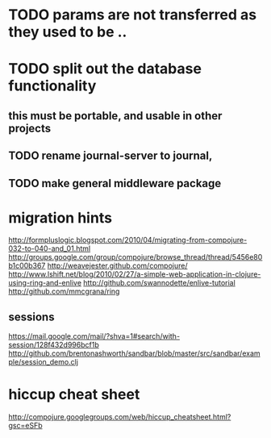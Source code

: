 * TODO params are not transferred as they used to be .. 
* TODO split out the database functionality
** this must be portable, and usable in other projects
** TODO rename journal-server to journal, 
** TODO make general middleware package
* migration hints
http://formpluslogic.blogspot.com/2010/04/migrating-from-compojure-032-to-040-and_01.html
http://groups.google.com/group/compojure/browse_thread/thread/5456e80b1c00b367
http://weavejester.github.com/compojure/
http://www.lshift.net/blog/2010/02/27/a-simple-web-application-in-clojure-using-ring-and-enlive
http://github.com/swannodette/enlive-tutorial
http://github.com/mmcgrana/ring
** sessions
https://mail.google.com/mail/?shva=1#search/with-session/128f432d996bcf1b
http://github.com/brentonashworth/sandbar/blob/master/src/sandbar/example/session_demo.clj
* hiccup cheat sheet
http://compojure.googlegroups.com/web/hiccup_cheatsheet.html?gsc=eSFb
